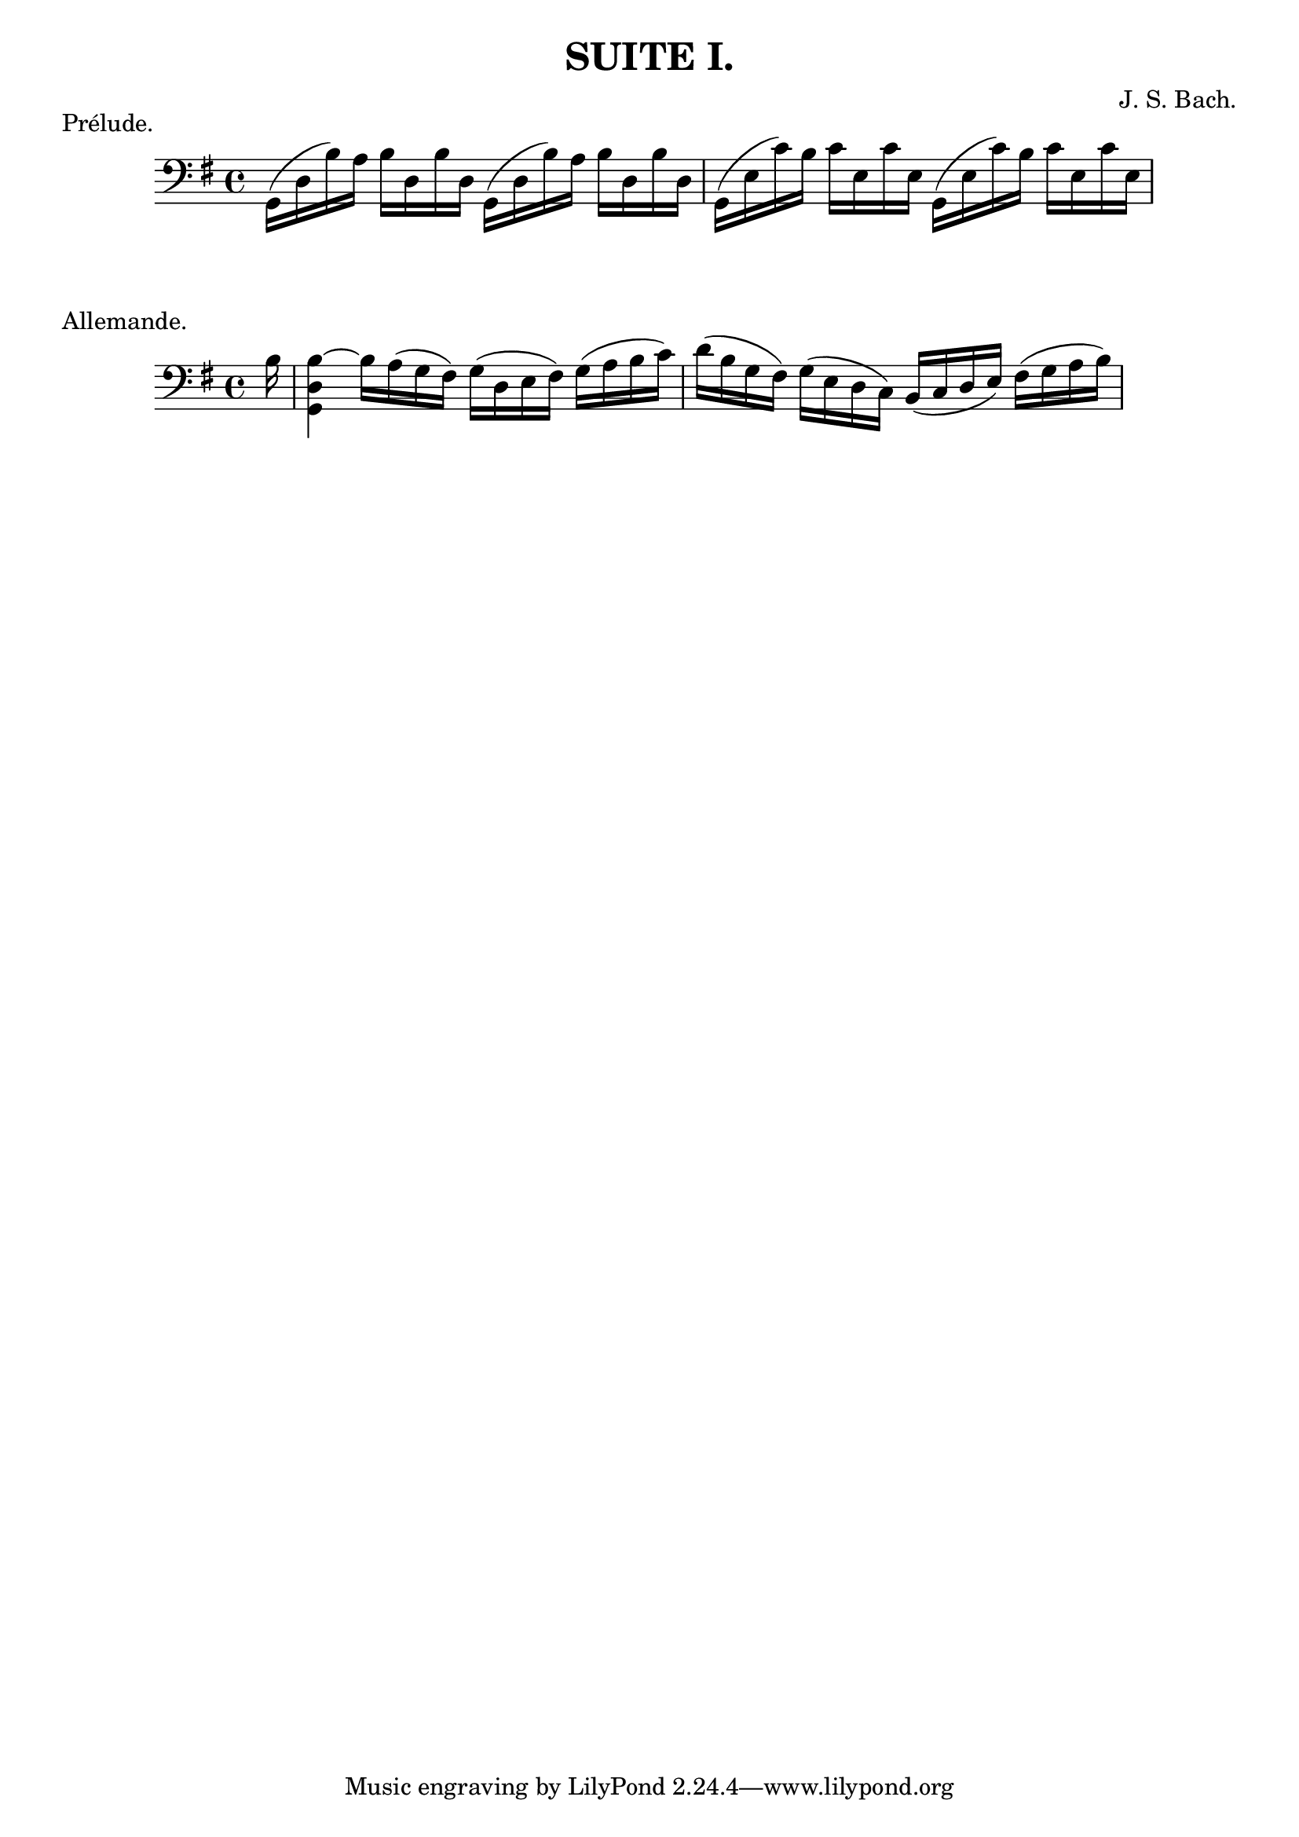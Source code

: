 \version "2.24.0"

\header {
  title = "SUITE I."
  composer = "J. S. Bach."
}

\score {
  \header {
    piece = "Prélude."
  }
  \new Staff \relative {
    \clef bass
    \key g \major
    \repeat unfold 2 { g,16( d' b') a b d, b' d, } |
    \repeat unfold 2 { g,16( e' c') b c e, c' e, } |
  }
}

\score {
  \header {
    piece = "Allemande."
  }
  \new Staff \relative {
    \clef bass
    \key g \major
    \partial 16 b16 |
    <g, d' b'~>4 b'16 a( g fis) g( d e fis) g( a b c) |
    d16( b g fis) g( e d c) b(c d e) fis( g a b) |
  }
}
